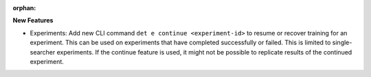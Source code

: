 :orphan:

**New Features**

-  Experiments: Add new CLI command ``det e continue <experiment-id>`` to resume or recover training
   for an experiment. This can be used on experiments that have completed successfully or failed.
   This is limited to single-searcher experiments. If the continue feature is used, it might not be
   possible to replicate results of the continued experiment.
